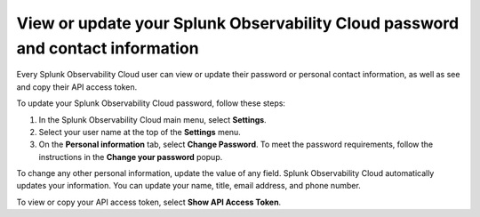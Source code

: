 .. _personal-info:

*********************************************************************************
View or update your Splunk Observability Cloud password and contact information
*********************************************************************************

.. meta::
   :description: Adjust your user settings to view or update your personal information, organizations, teams, time zone, and color accessibility preferences.


Every Splunk Observability Cloud user can view or update their password or personal contact information, as well as see and copy their API access token. 

To update your Splunk Observability Cloud password, follow these steps:

1. In the Splunk Observability Cloud main menu, select :strong:`Settings`.

2. Select your user name at the top of the :strong:`Settings` menu.

3. On the :strong:`Personal information` tab, select :strong:`Change Password`. To meet the password requirements, follow the instructions in the :strong:`Change your password` popup. 

To change any other personal information, update the value of any field. Splunk Observability Cloud automatically updates your information. You can update your name, title, email address, and phone number.

To view or copy your API access token, select :strong:`Show API Access Token`.
